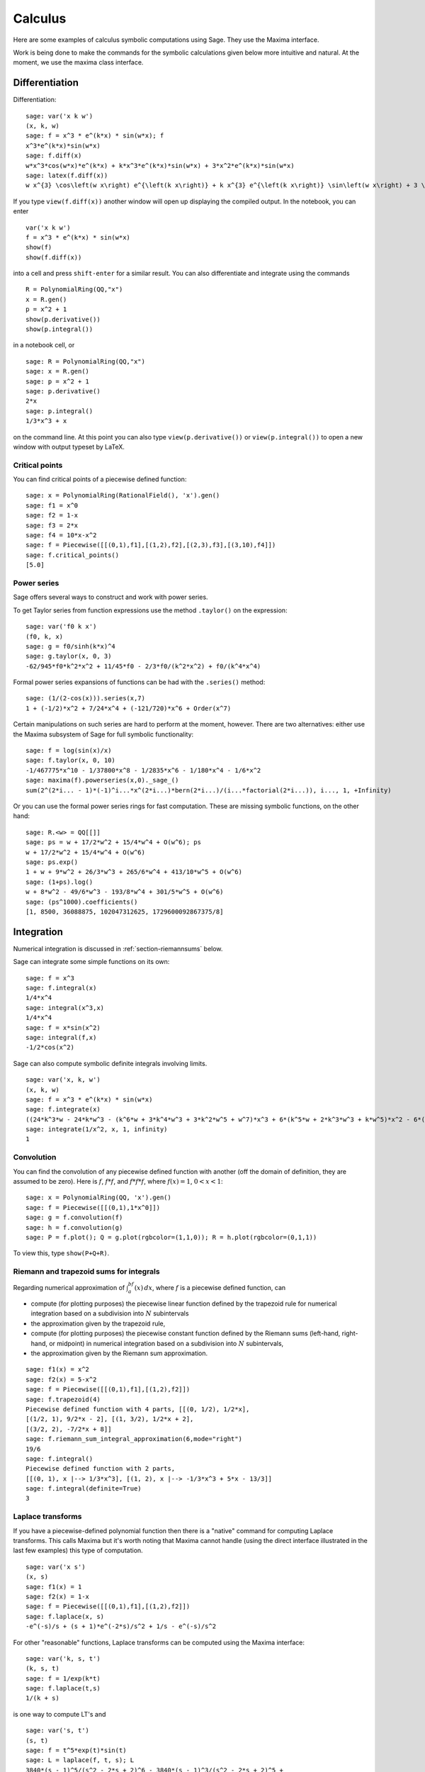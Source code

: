 ********
Calculus
********

Here are some examples of calculus symbolic computations using
Sage. They use the Maxima interface.

Work is being done to make the commands for the symbolic
calculations given below more intuitive and natural. At the moment,
we use the maxima class interface.


.. index::
   pair: calculus; differentiation

Differentiation
===============

Differentiation:

::

    sage: var('x k w')
    (x, k, w)
    sage: f = x^3 * e^(k*x) * sin(w*x); f
    x^3*e^(k*x)*sin(w*x)
    sage: f.diff(x)
    w*x^3*cos(w*x)*e^(k*x) + k*x^3*e^(k*x)*sin(w*x) + 3*x^2*e^(k*x)*sin(w*x)
    sage: latex(f.diff(x))
    w x^{3} \cos\left(w x\right) e^{\left(k x\right)} + k x^{3} e^{\left(k x\right)} \sin\left(w x\right) + 3 \, x^{2} e^{\left(k x\right)} \sin\left(w x\right)

If you type ``view(f.diff(x))`` another window will open up
displaying the compiled output. In the notebook, you can enter

::

    var('x k w')
    f = x^3 * e^(k*x) * sin(w*x)
    show(f)
    show(f.diff(x))

into a cell and press ``shift-enter`` for a similar result. You can
also differentiate and integrate using the commands

::

    R = PolynomialRing(QQ,"x")
    x = R.gen()
    p = x^2 + 1
    show(p.derivative())
    show(p.integral())

in a notebook cell, or

::

    sage: R = PolynomialRing(QQ,"x")
    sage: x = R.gen()
    sage: p = x^2 + 1
    sage: p.derivative()
    2*x
    sage: p.integral()
    1/3*x^3 + x

on the command line.  At this point you can also type
``view(p.derivative())`` or ``view(p.integral())`` to open a new
window with output typeset by LaTeX.

.. index::
   pair: calculus; critical points

Critical points
---------------

You can find critical points of a piecewise defined function:

::

    sage: x = PolynomialRing(RationalField(), 'x').gen()
    sage: f1 = x^0
    sage: f2 = 1-x
    sage: f3 = 2*x
    sage: f4 = 10*x-x^2
    sage: f = Piecewise([[(0,1),f1],[(1,2),f2],[(2,3),f3],[(3,10),f4]])
    sage: f.critical_points()
    [5.0]

.. index:: Taylor series, power series

Power series
------------

Sage offers several ways to construct and work with power series.

To get Taylor series from function expressions use the method
``.taylor()`` on the expression::

    sage: var('f0 k x')
    (f0, k, x)
    sage: g = f0/sinh(k*x)^4
    sage: g.taylor(x, 0, 3)
    -62/945*f0*k^2*x^2 + 11/45*f0 - 2/3*f0/(k^2*x^2) + f0/(k^4*x^4)

Formal power series expansions of functions can be had with the
``.series()`` method::

    sage: (1/(2-cos(x))).series(x,7)
    1 + (-1/2)*x^2 + 7/24*x^4 + (-121/720)*x^6 + Order(x^7)

Certain manipulations on such series are hard to perform at the moment,
however. There are two alternatives: either use the Maxima subsystem of
Sage for full symbolic functionality::

    sage: f = log(sin(x)/x)
    sage: f.taylor(x, 0, 10)
    -1/467775*x^10 - 1/37800*x^8 - 1/2835*x^6 - 1/180*x^4 - 1/6*x^2
    sage: maxima(f).powerseries(x,0)._sage_()
    sum(2^(2*i... - 1)*(-1)^i...*x^(2*i...)*bern(2*i...)/(i...*factorial(2*i...)), i..., 1, +Infinity)

Or you can use the formal power series rings for fast computation.
These are missing symbolic functions, on the other hand::

    sage: R.<w> = QQ[[]]
    sage: ps = w + 17/2*w^2 + 15/4*w^4 + O(w^6); ps
    w + 17/2*w^2 + 15/4*w^4 + O(w^6)
    sage: ps.exp()
    1 + w + 9*w^2 + 26/3*w^3 + 265/6*w^4 + 413/10*w^5 + O(w^6)
    sage: (1+ps).log()  
    w + 8*w^2 - 49/6*w^3 - 193/8*w^4 + 301/5*w^5 + O(w^6)
    sage: (ps^1000).coefficients()
    [1, 8500, 36088875, 102047312625, 1729600092867375/8]

.. index::
   pair: calculus; integration

Integration
===========

Numerical integration is discussed in  :ref:`section-riemannsums` below.

Sage can integrate some simple functions on its own:

::

    sage: f = x^3
    sage: f.integral(x)
    1/4*x^4
    sage: integral(x^3,x)
    1/4*x^4
    sage: f = x*sin(x^2)
    sage: integral(f,x)
    -1/2*cos(x^2)

Sage can also compute symbolic definite integrals involving limits.

::

    sage: var('x, k, w')
    (x, k, w)
    sage: f = x^3 * e^(k*x) * sin(w*x)
    sage: f.integrate(x)
    ((24*k^3*w - 24*k*w^3 - (k^6*w + 3*k^4*w^3 + 3*k^2*w^5 + w^7)*x^3 + 6*(k^5*w + 2*k^3*w^3 + k*w^5)*x^2 - 6*(3*k^4*w + 2*k^2*w^3 - w^5)*x)*cos(w*x)*e^(k*x) - (6*k^4 - 36*k^2*w^2 + 6*w^4 - (k^7 + 3*k^5*w^2 + 3*k^3*w^4 + k*w^6)*x^3 + 3*(k^6 + k^4*w^2 - k^2*w^4 - w^6)*x^2 - 6*(k^5 - 2*k^3*w^2 - 3*k*w^4)*x)*e^(k*x)*sin(w*x))/(k^8 + 4*k^6*w^2 + 6*k^4*w^4 + 4*k^2*w^6 + w^8)
    sage: integrate(1/x^2, x, 1, infinity)
    1


.. index: convolution

Convolution
-----------

You can find the convolution of any piecewise defined function with
another (off the domain of definition, they are assumed to be
zero). Here is :math:`f`, :math:`f*f`, and :math:`f*f*f`,
where :math:`f(x)=1`, :math:`0<x<1`:

::

    sage: x = PolynomialRing(QQ, 'x').gen()
    sage: f = Piecewise([[(0,1),1*x^0]])
    sage: g = f.convolution(f)
    sage: h = f.convolution(g)
    sage: P = f.plot(); Q = g.plot(rgbcolor=(1,1,0)); R = h.plot(rgbcolor=(0,1,1))

To view this, type ``show(P+Q+R)``.


.. _section-riemannsums:

Riemann and trapezoid sums for integrals
----------------------------------------

Regarding numerical approximation of :math:`\int_a^bf(x)\, dx`,
where :math:`f` is a piecewise defined function, can


-  compute (for plotting purposes) the piecewise linear function
   defined by the trapezoid rule for numerical integration based on a
   subdivision into :math:`N` subintervals

-  the approximation given by the trapezoid rule,

-  compute (for plotting purposes) the piecewise constant function
   defined by the Riemann sums (left-hand, right-hand, or midpoint) in
   numerical integration based on a subdivision into :math:`N`
   subintervals,

-  the approximation given by the Riemann sum approximation.


::

    sage: f1(x) = x^2
    sage: f2(x) = 5-x^2
    sage: f = Piecewise([[(0,1),f1],[(1,2),f2]])
    sage: f.trapezoid(4)
    Piecewise defined function with 4 parts, [[(0, 1/2), 1/2*x],
    [(1/2, 1), 9/2*x - 2], [(1, 3/2), 1/2*x + 2],
    [(3/2, 2), -7/2*x + 8]]
    sage: f.riemann_sum_integral_approximation(6,mode="right")
    19/6
    sage: f.integral()
    Piecewise defined function with 2 parts,
    [[(0, 1), x |--> 1/3*x^3], [(1, 2), x |--> -1/3*x^3 + 5*x - 13/3]]
    sage: f.integral(definite=True)
    3

.. index: Laplace transform

Laplace transforms
------------------

If you have a piecewise-defined polynomial function then there is a
"native" command for computing Laplace transforms. This calls
Maxima but it's worth noting that Maxima cannot handle (using the
direct interface illustrated in the last few examples) this type of
computation.

::

    sage: var('x s')
    (x, s)
    sage: f1(x) = 1
    sage: f2(x) = 1-x
    sage: f = Piecewise([[(0,1),f1],[(1,2),f2]])
    sage: f.laplace(x, s)
    -e^(-s)/s + (s + 1)*e^(-2*s)/s^2 + 1/s - e^(-s)/s^2

For other "reasonable" functions, Laplace transforms can be
computed using the Maxima interface:

::

    sage: var('k, s, t')
    (k, s, t)
    sage: f = 1/exp(k*t)
    sage: f.laplace(t,s)
    1/(k + s)

is one way to compute LT's and

::

    sage: var('s, t')
    (s, t)
    sage: f = t^5*exp(t)*sin(t)
    sage: L = laplace(f, t, s); L
    3840*(s - 1)^5/(s^2 - 2*s + 2)^6 - 3840*(s - 1)^3/(s^2 - 2*s + 2)^5 +
    720*(s - 1)/(s^2 - 2*s + 2)^4

is another way.

.. index:
   pair: differential equations; solve

Ordinary differential equations
===============================

Symbolically solving ODEs can be done using Sage interface with
Maxima. See

::

    sage:desolvers?

for available commands. Numerical solution of ODEs can be done using Sage interface
with Octave (an experimental package), or routines in the GSL (Gnu
Scientific Library).

An example, how to solve ODE's symbolically in Sage using the Maxima interface
(do not type the ``....:``):

::

    sage: y=function('y')(x); desolve(diff(y,x,2) + 3*x == y, dvar = y, ics = [1,1,1])
    3*x - 2*e^(x - 1)
    sage: desolve(diff(y,x,2) + 3*x == y, dvar = y)
    _K2*e^(-x) + _K1*e^x + 3*x
    sage: desolve(diff(y,x) + 3*x == y, dvar = y)
    (3*(x + 1)*e^(-x) + _C)*e^x
    sage: desolve(diff(y,x) + 3*x == y, dvar = y, ics = [1,1]).expand()
    3*x - 5*e^(x - 1) + 3

    sage: f=function('f')(x); desolve_laplace(diff(f,x,2) == 2*diff(f,x)-f, dvar = f, ics = [0,1,2])
    x*e^x + e^x

    sage: desolve_laplace(diff(f,x,2) == 2*diff(f,x)-f, dvar = f)
    -x*e^x*f(0) + x*e^x*D[0](f)(0) + e^x*f(0)

.. index:
   pair: differential equations; plot

If you have ``Octave`` and ``gnuplot`` installed,

::

    sage: octave.de_system_plot(['x+y','x-y'], [1,-1], [0,2]) # optional - octave

yields the two plots :math:`(t,x(t)), (t,y(t))` on the same graph
(the :math:`t`-axis is the horizonal axis) of the system of ODEs

.. math::
    x' = x+y, x(0) = 1; y' = x-y, y(0) = -1,

for :math:`0 <= t <= 2`. The same result can be obtained by using ``desolve_system_rk4``::

    sage: x, y, t = var('x y t')
    sage: P=desolve_system_rk4([x+y, x-y], [x,y], ics=[0,1,-1], ivar=t, end_points=2)
    sage: p1 = list_plot([[i,j] for i,j,k in P], plotjoined=True)
    sage: p2 = list_plot([[i,k] for i,j,k in P], plotjoined=True, color='red')
    sage: p1+p2
    Graphics object consisting of 2 graphics primitives

Another way this system can be solved is to use the command ``desolve_system``.

.. skip

::

    sage: t=var('t'); x=function('x',t); y=function('y',t)
    sage: des = [diff(x,t) == x+y, diff(y,t) == x-y]
    sage: desolve_system(des, [x,y], ics = [0, 1, -1])
    [x(t) == cosh(sqrt(2)*t), y(t) == sqrt(2)*sinh(sqrt(2)*t) - cosh(sqrt(2)*t)]

The output of this command is *not* a pair of functions.

Finally, can solve linear DEs using power series:

::

    sage: R.<t> = PowerSeriesRing(QQ, default_prec=10)
    sage: a = 2 - 3*t + 4*t^2 + O(t^10)
    sage: b = 3 - 4*t^2 + O(t^7)
    sage: f = a.solve_linear_de(prec=5, b=b, f0=3/5)
    sage: f
    3/5 + 21/5*t + 33/10*t^2 - 38/15*t^3 + 11/24*t^4 + O(t^5)
    sage: f.derivative() - a*f - b
    O(t^4)

Fourier series of periodic functions
====================================

If :math:`f(x)` is a piecewise-defined polynomial function on
:math:`-L<x<L` then the Fourier series

.. math::
   f(x) \sim \frac{a_0}{2} + \sum_{n=1}^\infty \left[a_n\cos\left(\frac{n\pi x}{L}\right) +
   b_n\sin\left(\frac{n\pi x}{L}\right)\right]


converges. In addition to computing the coefficients
:math:`a_n,b_n`, it will also compute the partial sums (as a
string), plot the partial sums (as a function of :math:`x` over
:math:`(-L,L)`, for comparison with the plot of :math:`f(x)`
itself), compute the value of the FS at a point, and similar
computations for the cosine series (if :math:`f(x)` is even) and
the sine series (if :math:`f(x)` is odd). Also, it will plot the
partial F.S. Cesaro mean sums (a "smoother" partial sum
illustrating how the Gibbs phenomenon is mollified).

::

    sage: f1 = lambda x: -1
    sage: f2 = lambda x: 2
    sage: f = Piecewise([[(0,pi/2),f1],[(pi/2,pi),f2]])
    sage: f.fourier_series_cosine_coefficient(5,pi)
    -3/5/pi
    sage: f.fourier_series_sine_coefficient(2,pi)
    -3/pi
    sage: f.fourier_series_partial_sum(3,pi)
    -3*cos(x)/pi - 3*sin(2*x)/pi + sin(x)/pi + 1/4

Type ``show(f.plot_fourier_series_partial_sum(15,pi,-5,5))`` and
``show(f.plot_fourier_series_partial_sum_cesaro(15,pi,-5,5))``
(and be patient) to view the partial sums.
